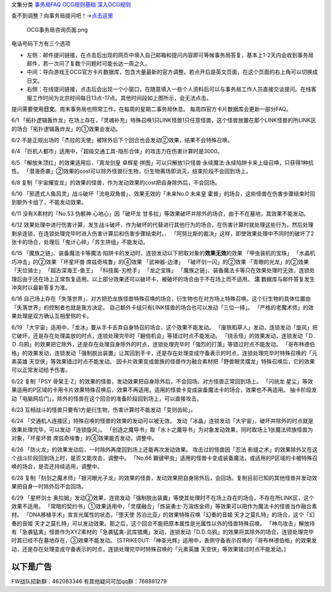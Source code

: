 文集分类 `事务局FAQ <http://www.jianshu.com/nb/10161162>`__
`OCG规则基础 <http://www.jianshu.com/nb/10378886>`__
`深入OCG规则 <http://www.jianshu.com/nb/3903431>`__

查不到调整？向事务局提问吧！→\ `点击这里 <http://www.yugioh-card.com/japan/support/>`__

.. figure:: http://upload-images.jianshu.io/upload_images/1898522-91e01ac73392218c.png?imageMogr2/auto-orient/strip%7CimageView2/2/w/1240
   :alt: OCG事务局咨询页面.png

   OCG事务局咨询页面.png

电话号码下方有三个选项

-  左侧：邮件提问链接，在点击后出现的网页中填入自己邮箱和提问内容即可等候事务局答复，基本上1-2天内会收到事务局邮件，若一次问了复数个问题时可能长达一周之久。
-  中间：导向游戏王OCG官方卡片数据库，包含大量最新的官方调整。若点开后是英文页面，在这个页面的右上角可以切换成日文。
-  右侧：在线提问链接，点击后会出现一个小窗口，在随意填入一些个人资料后可以与事务局工作人员直接交谈提问。在线客服工作时间为北京时间每日13点-17点。其他时间段如上图所示，会无法点击。

提问需要使用\ **日文**\ 。周末事务局也照常工作。在每周的星期二事务局休息。
每周四官方卡片数据库会更新一部分FAQ。

6/1
「拓扑逻辑轰炸龙」在场上存在，「灵魂补充」特殊召唤1只LINK怪兽1只任意怪兽，这个怪兽放置在那个LINK怪兽的所LINK区的场合「拓扑逻辑轰炸龙」的①效果会发动。

6/2
不是正规出场的「杰拉的天使」被除外后下个回合也会发动②效果，结果不会特殊召唤。

6/4
「巨机人都市」适用中，「超级交通工具-隐形合体」的攻击力在伤害计算时是3000。

6/5 「解放朱顶红」的效果适用后，「真龙剑皇
卓辉星·拼图」可以只解放1只怪兽·永续魔法·永续陷阱卡来上级召唤，只获得1种抗性。
「潜海奇袭」②效果的cost可以除外怪兽衍生物，衍生物离场即消灭，结束阶段不会回到场上。

6/8
复制「宇宙耀变龙」的效果的怪兽，作为发动效果的cost把自身除外后，不会回场。

6/10 「邪遗式人鱼风灵」战斗破坏「流电双角兽」、效果无效的「未来No.0
未来皇
霍普」的场合，这些怪兽在伤害步骤结束时回到额外卡组了，不能发动效果。

6/11 没有X素材的「No.53 伪骸神 心地心」因「破坏龙
甘多拉」等效果破坏并除外的场合，由于不在墓地，其效果不能发动。

6/12
效果处理中进行伤害计算，发生战斗破坏，作为破坏的代替进行其他行为的场合，在伤害计算时就处理这些行为，然后处理剩余连锁，在连锁处理完毕时进入伤害计算后和伤害步骤结束时。、
「阿努比斯的裁决」这样，即使效果处理中不同时的破坏了2张卡的场合，处理后「鬼计心碎」「苏生拼组」不能发动。

6/15
「魔族之链」、装备魔法卡等魔法·陷阱卡的发动时，连锁发动以下把取对象的\ **效果无效**\ 的效果
「甲虫装机的宝珠」 「水晶机巧冲击」的②效果 「坏星坏兽
席兹奇埃鲁」的④效果 「武神器-边津」 「破坏剑一闪」的②效果
「青眼的光龙」的②效果 「天位骑士」 「超古深海王-鱼王」 「科技属-刃枪手」
「龙之宝珠」
「魔族之链」、装备魔法卡等只在效果处理时无效，连锁处理后由于还在场上正常恢复适用。以上部分效果还可以破坏卡，被破坏的场合由于不在场上而不适用。
**注** 数据库与邮件答复发生冲突时以最新答复为准。

6/16
自己场上存在「失落世界」，对方把恐龙族怪兽特殊召唤的场合，衍生物也在对方场上特殊召唤。这个衍生物的具体位置由「失落世界」的控制者也就是我方决定。
自己额外卡组只有LINK怪兽的场合也可以发动「三位一择」。
「严格的老魔术师」的效果处理是双方确认互相里侧的卡。

6/19
「大宇宙」适用中，「龙冰」要从手卡丢弃自身特召的场合，这个效果不能发动。
「废铁稻草人」发动，连锁发动「旋风」把它破坏，还是存在处理盖放的时点，连锁处理完毕时「翻倍机会」等错过时点不能发动。
「绕舌怪」的效果发动，连锁发动「Ｄ.Ｄ.乌鸦」的效果把它除外，还是存在处理自身除外的时点，连锁处理完毕时「强烈的打落」等错过时点不能发动。
「哥布林德伯格」的效果发动，连锁发动「强制脱出装置」让其回到手卡，还是存在处理变成守备表示的时点，连锁处理完毕时特殊召唤的「元素英雄
天空侠」等效果错过时点不能发动。
因卡片效果变成兽族的怪兽作为融合素材把「野兽眼灵摆龙」特殊召唤后，它的效果可以正常发动给予伤害。

6/22 复制「PSY
骨架王·Z」的效果的怪兽，发动效果把自身除外后，不会回场。对方怪兽正常回到场上。
「闪珖龙
星尘」等效果适用的P区域的卡用卡片效果特殊召唤后，效果不再适用。适用的怪兽卡变成装备魔法卡的场合，效果也不再适用。
抽卡阶段发动「电脑网后门」，除外的怪兽在这个回合的准备阶段回到场上，可以直接攻击。

6/23 互相战斗的怪兽只要有1方是衍生物，伤害计算时不能发动「变则齿轮」。

6/24 「交通机人连接区」特殊召唤的怪兽的效果的发动可以被无效。
发动「冰晶」连锁发动「大宇宙」，破坏并除外的时点就是效果处理完毕，可以发动「连锁旋风」。
「创造之魔导书」取「水卜之魔导书」为对象发动效果，同时取场上1张魔法师族怪兽为对象，「坏星坏兽
席兹奇埃鲁」的④效果能否发动，调整中。

6/26 「防火龙」的效果发动后，一时除外再度回到场上还能再次发动效果。
攻击过的怪兽因「忍法
影缝之术」的效果除外又在这个战斗阶段回到场上时，是否又能攻击，调整中。
「No.66
霸键甲虫」适用的怪兽卡变成装备魔法，或适用的P区域的卡被特殊召唤的场合，是否还持续适用，调整中。

6/28
复制「刻剑之魔术师」「银河眼光子龙」的效果的怪兽，发动效果把自身除外后，会回场。复制目前已知的其他怪兽并发动效果把自身一时除外后不会回场。

6/29 「星杯剑士
奥拉姆」发动②效果，连锁发动「强制脱出装置」等使其处理时不在场上存在的场合，不存在所LINK区，这个效果不适用。
「常暗的契约书」①效果适用中，「灵摆融合」「炼装勇士·万溶炼金师」等效果可以把作为魔法卡的怪兽当作融合素材。
「DNA移植手术」宣言光属性的状态，「堕天使
苏泊比亚」的效果特殊召唤「幻奏的音姬
天才之莫扎特」的场合，这个「幻奏的音姬
天才之莫扎特」可以发动效果。那之后，这个回合不能把原本属性是光属性以外的怪兽特殊召唤。
「神鸟攻击」解放持有「急袭猛禽」怪兽作为XYZ素材的「急袭猛禽-武库猎鹰」发动，连锁发动「D.D.乌鸦」的效果将其除外的场合，连锁处理完毕时其已经不在墓地存在，③效果不能发动。
[STRIKEOUT:「神圣光辉」适用中，表侧守备表示召唤的「哥布林德伯格」的效果发动，还是存在处理变成守备表示的时点，连锁处理完毕时特殊召唤的「元素英雄
天空侠」等效果错过时点不能发动。]

以下是广告
==========

FW战队招新群：462083346 有其他疑问可加qq群：768881279
